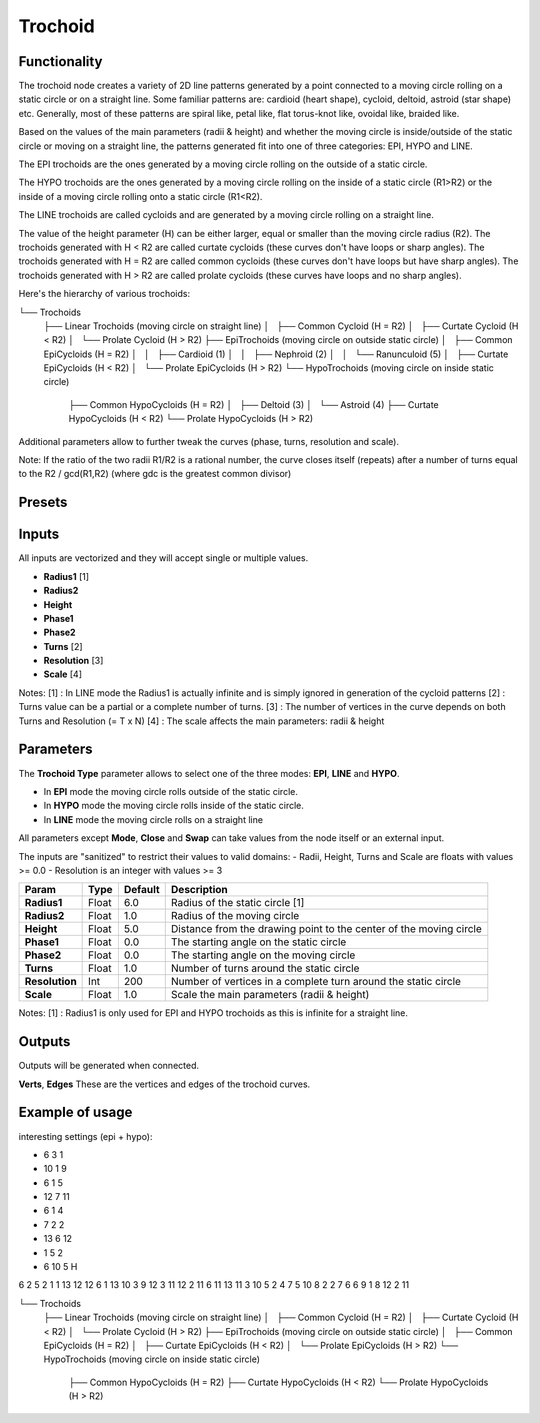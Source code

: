 Trochoid
========

Functionality
-------------
The trochoid node creates a variety of 2D line patterns generated by a point connected to a moving circle rolling on a static circle or on a straight line. Some familiar patterns are: cardioid (heart shape), cycloid, deltoid, astroid (star shape) etc. Generally, most of these patterns are spiral like, petal like, flat torus-knot like, ovoidal like, braided like.

Based on the values of the main parameters (radii & height) and whether the moving circle is inside/outside of the static circle or moving on a straight line, the patterns generated fit into one of three categories: EPI, HYPO and LINE.

The EPI trochoids are the ones generated by a moving circle rolling on the outside of a static circle.

The HYPO trochoids are the ones generated by a moving circle rolling on the inside of a static circle (R1>R2) or the inside of a moving circle rolling onto a static circle (R1<R2).

The LINE trochoids are called cycloids and are generated by a moving circle rolling on a straight line.

The value of the height parameter (H) can be either larger, equal or smaller than the moving circle radius (R2). The trochoids generated with H < R2 are called curtate cycloids (these curves don't have loops or sharp angles). The trochoids generated with H = R2 are called common cycloids (these curves don't have loops but have sharp angles). The trochoids generated with H > R2 are called prolate cycloids (these curves have loops and no sharp angles).

Here's the hierarchy of various trochoids:

└── Trochoids
    ├── Linear Trochoids (moving circle on straight line)
    │   ├── Common Cycloid  (H = R2)
    │   ├── Curtate Cycloid (H < R2)
    │   └── Prolate Cycloid (H > R2)
    ├── EpiTrochoids (moving circle on outside static circle)
    │   ├── Common EpiCycloids  (H = R2)
    │   │   ├── Cardioid (1)
    │   │   ├── Nephroid (2)
    │   │   └── Ranunculoid (5)
    │   ├── Curtate EpiCycloids (H < R2)
    │   └── Prolate EpiCycloids (H > R2)
    └── HypoTrochoids (moving circle on inside static circle)
        ├── Common HypoCycloids  (H = R2)
        │   ├── Deltoid (3)
        │   └── Astroid (4)
        ├── Curtate HypoCycloids (H < R2)
        └── Prolate HypoCycloids (H > R2)

Additional parameters allow to further tweak the curves (phase, turns, resolution and scale).

Note: If the ratio of the two radii R1/R2 is a rational number, the curve closes itself (repeats) after a number of turns equal to the R2 / gcd(R1,R2) (where gdc is the greatest common divisor)

Presets
-------


Inputs
------

All inputs are vectorized and they will accept single or multiple values.

- **Radius1** [1]
- **Radius2**
- **Height**
- **Phase1**
- **Phase2**
- **Turns** [2]
- **Resolution** [3]
- **Scale** [4]

Notes:
[1] : In LINE mode the Radius1 is actually infinite and is simply ignored in generation of the cycloid patterns
[2] : Turns value can be a partial or a complete number of turns.
[3] : The number of vertices in the curve depends on both Turns and Resolution (= T x N)
[4] : The scale affects the main parameters: radii & height

Parameters
----------

The **Trochoid Type** parameter allows to select one of the three modes: **EPI**, **LINE** and **HYPO**.

- In **EPI** mode the moving circle rolls outside of the static circle.
- In **HYPO** mode the moving circle rolls inside of the static circle.
- In **LINE** mode the moving circle rolls on a straight line

All parameters except **Mode**, **Close** and **Swap** can take values from the node itself or an external input.

The inputs are "sanitized" to restrict their values to valid domains:
- Radii, Height, Turns and Scale are floats with values >= 0.0
- Resolution is an integer with values >= 3

+----------------+--------+---------+--------------------------------------------------------------------+
| Param          | Type   | Default | Description                                                        |
+================+========+=========+====================================================================+
| **Radius1**    | Float  | 6.0     | Radius of the static circle [1]                                    |
+----------------+--------+---------+--------------------------------------------------------------------+
| **Radius2**    | Float  | 1.0     | Radius of the moving circle                                        |
+----------------+--------+---------+--------------------------------------------------------------------+
| **Height**     | Float  | 5.0     | Distance from the drawing point to the center of the moving circle |
+----------------+--------+---------+--------------------------------------------------------------------+
| **Phase1**     | Float  | 0.0     | The starting angle on the static circle                            |
+----------------+--------+---------+--------------------------------------------------------------------+
| **Phase2**     | Float  | 0.0     | The starting angle on the moving circle                            |
+----------------+--------+---------+--------------------------------------------------------------------+
| **Turns**      | Float  | 1.0     | Number of turns around the static circle                           |
+----------------+--------+---------+--------------------------------------------------------------------+
| **Resolution** | Int    | 200     | Number of vertices in a complete turn around the static circle     |
+----------------+--------+---------+--------------------------------------------------------------------+
| **Scale**      | Float  | 1.0     | Scale the main parameters (radii & height)                         |
+----------------+--------+---------+--------------------------------------------------------------------+

Notes:
[1] : Radius1 is only used for EPI and HYPO trochoids as this is infinite for a straight line.

Outputs
-------
Outputs will be generated when connected.

**Verts**, **Edges**
These are the vertices and edges of the trochoid curves.

Example of usage
----------------

interesting settings (epi + hypo):

* 6 3 1
* 10 1 9
* 6 1 5
* 12 7 11
* 6 1 4
* 7 2 2
* 13 6 12
* 1 5 2
* 6 10 5 H

6 2 5
2 1 1
13 12 12
6 1 13
10 3 9
12 3 11
12 2 11
6 11 13
11 3 10
5 2 4
7 5 10
8 2 2
7 6 6
9 1 8
12 2 11


└── Trochoids
    ├── Linear Trochoids (moving circle on straight line)
    │   ├── Common Cycloid  (H = R2)
    │   ├── Curtate Cycloid (H < R2)
    │   └── Prolate Cycloid (H > R2)
    ├── EpiTrochoids (moving circle on outside static circle)
    │   ├── Common EpiCycloids  (H = R2)
    │   ├── Curtate EpiCycloids (H < R2)
    │   └── Prolate EpiCycloids (H > R2)
    └── HypoTrochoids (moving circle on inside static circle)
        ├── Common HypoCycloids  (H = R2)
        ├── Curtate HypoCycloids (H < R2)
        └── Prolate HypoCycloids (H > R2)


